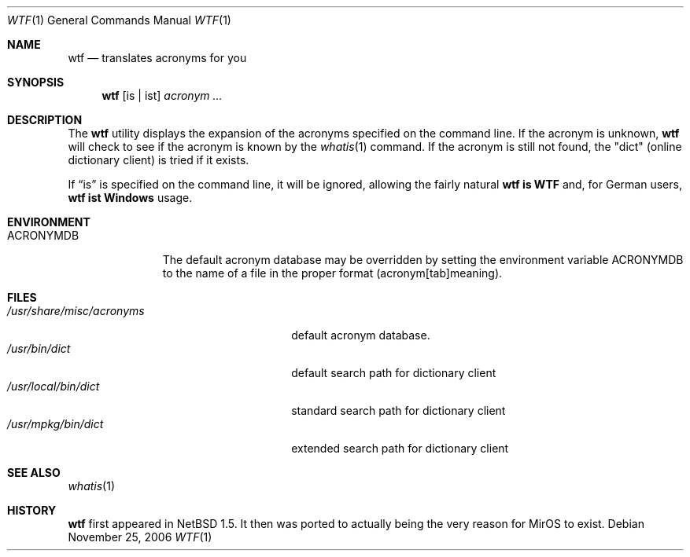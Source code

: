 .\"	$MirOS: src/usr.bin/wtf/wtf.1,v 1.2 2005/03/13 18:34:07 tg Exp $
.\"	$NetBSD: wtf.6,v 1.4 2001/04/02 22:42:40 wiz Exp $
.\"
.\" Public Domain
.\"
.Dd November 25, 2006
.Dt WTF 1
.Os
.Sh NAME
.Nm wtf
.Nd translates acronyms for you
.Sh SYNOPSIS
.Nm
.Op is \&| ist
.Ar acronym Ar ...
.Sh DESCRIPTION
The
.Nm
utility displays the expansion of the acronyms
specified on the command line.
If the acronym is unknown,
.Nm
will check to see if the acronym is known by the
.Xr whatis 1
command.
If the acronym is still not found, the "dict" (online
dictionary client) is tried if it exists.
.Pp
If
.Dq is
is specified on the command line, it will be ignored,
allowing the fairly natural
.Sy wtf\ is\ WTF
and, for German users,
.Sy wtf\ ist\ Windows
usage.
.Sh ENVIRONMENT
.Bl -tag -width ACRONYMDB
.It Ev ACRONYMDB
The default acronym database may be overridden by setting the
environment variable
.Ev ACRONYMDB
to the name of a file in the proper format (acronym[tab]meaning).
.El
.Sh FILES
.Bl -tag -width /usr/share/misc/acronyms -compact
.It Pa /usr/share/misc/acronyms
default acronym database.
.It Pa /usr/bin/dict
default search path for dictionary client
.It Pa /usr/local/bin/dict
standard search path for dictionary client
.It Pa /usr/mpkg/bin/dict
extended search path for dictionary client
.El
.Sh SEE ALSO
.Xr whatis 1
.Sh HISTORY
.Nm
first appeared in
.Nx 1.5 .
It then was ported to
.Mx 0 ,
actually being the very reason for MirOS to exist.
